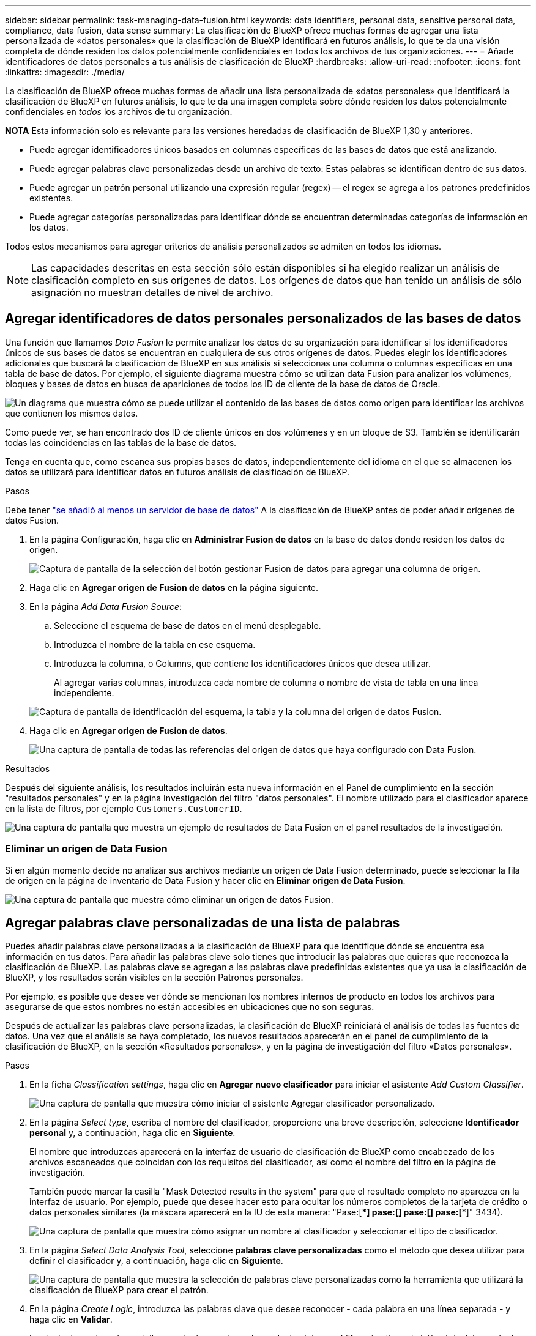 ---
sidebar: sidebar 
permalink: task-managing-data-fusion.html 
keywords: data identifiers, personal data, sensitive personal data, compliance, data fusion, data sense 
summary: La clasificación de BlueXP ofrece muchas formas de agregar una lista personalizada de «datos personales» que la clasificación de BlueXP identificará en futuros análisis, lo que te da una visión completa de dónde residen los datos potencialmente confidenciales en todos los archivos de tus organizaciones. 
---
= Añade identificadores de datos personales a tus análisis de clasificación de BlueXP
:hardbreaks:
:allow-uri-read: 
:nofooter: 
:icons: font
:linkattrs: 
:imagesdir: ./media/


[role="lead"]
La clasificación de BlueXP ofrece muchas formas de añadir una lista personalizada de «datos personales» que identificará la clasificación de BlueXP en futuros análisis, lo que te da una imagen completa sobre dónde residen los datos potencialmente confidenciales en _todos_ los archivos de tu organización.

[]
====
*NOTA* Esta información solo es relevante para las versiones heredadas de clasificación de BlueXP 1,30 y anteriores.

====
* Puede agregar identificadores únicos basados en columnas específicas de las bases de datos que está analizando.
* Puede agregar palabras clave personalizadas desde un archivo de texto: Estas palabras se identifican dentro de sus datos.
* Puede agregar un patrón personal utilizando una expresión regular (regex) -- el regex se agrega a los patrones predefinidos existentes.
* Puede agregar categorías personalizadas para identificar dónde se encuentran determinadas categorías de información en los datos.


Todos estos mecanismos para agregar criterios de análisis personalizados se admiten en todos los idiomas.


NOTE: Las capacidades descritas en esta sección sólo están disponibles si ha elegido realizar un análisis de clasificación completo en sus orígenes de datos. Los orígenes de datos que han tenido un análisis de sólo asignación no muestran detalles de nivel de archivo.



== Agregar identificadores de datos personales personalizados de las bases de datos

Una función que llamamos _Data Fusion_ le permite analizar los datos de su organización para identificar si los identificadores únicos de sus bases de datos se encuentran en cualquiera de sus otros orígenes de datos. Puedes elegir los identificadores adicionales que buscará la clasificación de BlueXP en sus análisis si seleccionas una columna o columnas específicas en una tabla de base de datos. Por ejemplo, el siguiente diagrama muestra cómo se utilizan data Fusion para analizar los volúmenes, bloques y bases de datos en busca de apariciones de todos los ID de cliente de la base de datos de Oracle.

image:diagram_compliance_data_fusion.png["Un diagrama que muestra cómo se puede utilizar el contenido de las bases de datos como origen para identificar los archivos que contienen los mismos datos."]

Como puede ver, se han encontrado dos ID de cliente únicos en dos volúmenes y en un bloque de S3. También se identificarán todas las coincidencias en las tablas de la base de datos.

Tenga en cuenta que, como escanea sus propias bases de datos, independientemente del idioma en el que se almacenen los datos se utilizará para identificar datos en futuros análisis de clasificación de BlueXP.

.Pasos
Debe tener link:task-scanning-databases.html#add-the-database-server["se añadió al menos un servidor de base de datos"^] A la clasificación de BlueXP antes de poder añadir orígenes de datos Fusion.

. En la página Configuración, haga clic en *Administrar Fusion de datos* en la base de datos donde residen los datos de origen.
+
image:screenshot_compliance_manage_data_fusion.png["Captura de pantalla de la selección del botón gestionar Fusion de datos para agregar una columna de origen."]

. Haga clic en *Agregar origen de Fusion de datos* en la página siguiente.
. En la página _Add Data Fusion Source_:
+
.. Seleccione el esquema de base de datos en el menú desplegable.
.. Introduzca el nombre de la tabla en ese esquema.
.. Introduzca la columna, o Columns, que contiene los identificadores únicos que desea utilizar.
+
Al agregar varias columnas, introduzca cada nombre de columna o nombre de vista de tabla en una línea independiente.

+
image:screenshot_compliance_add_data_fusion.png["Captura de pantalla de identificación del esquema, la tabla y la columna del origen de datos Fusion."]



. Haga clic en *Agregar origen de Fusion de datos*.
+
image:screenshot_compliance_data_fusion_list.png["Una captura de pantalla de todas las referencias del origen de datos que haya configurado con Data Fusion."]



.Resultados
Después del siguiente análisis, los resultados incluirán esta nueva información en el Panel de cumplimiento en la sección "resultados personales" y en la página Investigación del filtro "datos personales". El nombre utilizado para el clasificador aparece en la lista de filtros, por ejemplo `Customers.CustomerID`.

image:screenshot_add_data_fusion_result.png["Una captura de pantalla que muestra un ejemplo de resultados de Data Fusion en el panel resultados de la investigación."]



=== Eliminar un origen de Data Fusion

Si en algún momento decide no analizar sus archivos mediante un origen de Data Fusion determinado, puede seleccionar la fila de origen en la página de inventario de Data Fusion y hacer clic en *Eliminar origen de Data Fusion*.

image:screenshot_compliance_delete_data_fusion.png["Una captura de pantalla que muestra cómo eliminar un origen de datos Fusion."]



== Agregar palabras clave personalizadas de una lista de palabras

Puedes añadir palabras clave personalizadas a la clasificación de BlueXP para que identifique dónde se encuentra esa información en tus datos. Para añadir las palabras clave solo tienes que introducir las palabras que quieras que reconozca la clasificación de BlueXP. Las palabras clave se agregan a las palabras clave predefinidas existentes que ya usa la clasificación de BlueXP, y los resultados serán visibles en la sección Patrones personales.

Por ejemplo, es posible que desee ver dónde se mencionan los nombres internos de producto en todos los archivos para asegurarse de que estos nombres no están accesibles en ubicaciones que no son seguras.

Después de actualizar las palabras clave personalizadas, la clasificación de BlueXP reiniciará el análisis de todas las fuentes de datos. Una vez que el análisis se haya completado, los nuevos resultados aparecerán en el panel de cumplimiento de la clasificación de BlueXP, en la sección «Resultados personales», y en la página de investigación del filtro «Datos personales».

.Pasos
. En la ficha _Classification settings_, haga clic en *Agregar nuevo clasificador* para iniciar el asistente _Add Custom Classifier_.
+
image:screenshot_compliance_add_classifier_button.png["Una captura de pantalla que muestra cómo iniciar el asistente Agregar clasificador personalizado."]

. En la página _Select type_, escriba el nombre del clasificador, proporcione una breve descripción, seleccione *Identificador personal* y, a continuación, haga clic en *Siguiente*.
+
El nombre que introduzcas aparecerá en la interfaz de usuario de clasificación de BlueXP como encabezado de los archivos escaneados que coincidan con los requisitos del clasificador, así como el nombre del filtro en la página de investigación.

+
También puede marcar la casilla "Mask Detected results in the system" para que el resultado completo no aparezca en la interfaz de usuario. Por ejemplo, puede que desee hacer esto para ocultar los números completos de la tarjeta de crédito o datos personales similares (la máscara aparecerá en la IU de esta manera: "Pase:[****] pase:[****] pase:[****] pase:[****]" 3434).

+
image:screenshot_select_classifier_type2.png["Una captura de pantalla que muestra cómo asignar un nombre al clasificador y seleccionar el tipo de clasificador."]

. En la página _Select Data Analysis Tool_, seleccione *palabras clave personalizadas* como el método que desea utilizar para definir el clasificador y, a continuación, haga clic en *Siguiente*.
+
image:screenshot_select_classifier_tool_keywords.png["Una captura de pantalla que muestra la selección de palabras clave personalizadas como la herramienta que utilizará la clasificación de BlueXP para crear el patrón."]

. En la página _Create Logic_, introduzca las palabras clave que desee reconocer - cada palabra en una línea separada - y haga clic en *Validar*.
+
La siguiente captura de pantalla muestra los nombres de productos internos (diferentes tipos de búhos). La búsqueda de clasificación de BlueXP para estos elementos no distingue mayúsculas de minúsculas.

+
image:screenshot_select_classifier_create_logic_keyword.png["Una captura de pantalla de la introducción de las palabras clave para su clasificador personalizado."]

. Haz clic en *Listo* y la clasificación de BlueXP comienza a volver a analizar tus datos.


.Resultados
Una vez finalizada la exploración, los resultados incluirán esta nueva información en el Panel de cumplimiento en la sección "resultados personales" y en la página Investigación del filtro "datos personales".

image:screenshot_add_keywords_result.png["Una captura de pantalla que muestra un ejemplo de palabra clave personalizada resulta en el panel resultados de la investigación."]

Como puede ver, el nombre del clasificador se utiliza como nombre en el panel resultados personales. De esta manera puede activar muchos grupos diferentes de palabras clave y ver los resultados de cada grupo.



== Agregue identificadores de datos personales personalizados mediante un regex

Puede agregar un patrón personal para identificar información específica de los datos mediante una expresión regular personalizada (regex). Esto le permite crear un nuevo regex personalizado para identificar nuevos elementos de información personal que aún no existen en el sistema. El regex se agrega a los patrones predefinidos existentes que ya usa la clasificación de BlueXP, y los resultados serán visibles en la sección Patrones personales.

Por ejemplo, puede que desee ver dónde se mencionan los ID de producto internos en todos sus archivos. Si el ID de producto tiene una estructura clara, por ejemplo, es un número de 12 dígitos que comienza con 201, puede utilizar la característica personalizada regex para buscarla en sus archivos. La expresión regular de este ejemplo es *\b201\d{9}\b*.

Después de añadir el regex, la clasificación de BlueXP reiniciará el análisis de todas las fuentes de datos. Una vez que el análisis se haya completado, los nuevos resultados aparecerán en el panel de cumplimiento de la clasificación de BlueXP, en la sección «Resultados personales», y en la página de investigación del filtro «Datos personales».

Si necesita ayuda para construir la expresión regular, consulte https://regex101.com/["Expresiones regulares 101"^]. Elige *Python* para ver los tipos de resultados que la clasificación de BlueXP coincidirá con la expresión regular. La https://pythonium.net/regex["Página de Python Regex Tester"^] también es útil al mostrar una representación gráfica de sus patrones.


NOTE: Actualmente no permitimos el uso de banderas de patrón al crear un regex - esto significa que no debe usar '/'.

.Pasos
. En la ficha _Classification settings_, haga clic en *Agregar nuevo clasificador* para iniciar el asistente _Add Custom Classifier_.
+
image:screenshot_compliance_add_classifier_button.png["Una captura de pantalla que muestra cómo iniciar el asistente Agregar clasificador personalizado."]

. En la página _Select type_, escriba el nombre del clasificador, proporcione una breve descripción, seleccione *Identificador personal* y, a continuación, haga clic en *Siguiente*.
+
El nombre que introduzcas aparecerá en la interfaz de usuario de clasificación de BlueXP como encabezado de los archivos escaneados que coincidan con los requisitos del clasificador, así como el nombre del filtro en la página de investigación. También puede marcar la casilla "Mask Detected results in the system" para que el resultado completo no aparezca en la interfaz de usuario. Por ejemplo, puede que desee hacer esto para ocultar los números completos de la tarjeta de crédito o datos personales similares.

+
image:screenshot_select_classifier_type.png["Una captura de pantalla que muestra cómo asignar un nombre al clasificador y seleccionar el tipo de clasificador."]

. En la página _Select Data Analysis Tool_, seleccione *expresión regular personalizada* como el método que desea utilizar para definir el clasificador y, a continuación, haga clic en *Siguiente*.
+
image:screenshot_select_classifier_tool_regex.png["Una captura de pantalla que muestra la selección de la expresión regular personalizada como la herramienta que usará la clasificación de BlueXP para crear el patrón."]

. En la página _Create Logic_, introduzca la expresión regular y las palabras de proximidad y haga clic en *hecho*.
+
.. Puede introducir cualquier expresión regular legal. Haz clic en el botón *Validar* para que la clasificación de BlueXP verifique que la expresión regular es válida y que no es demasiado amplia, lo que significa que devolverá demasiados resultados.
.. Opcionalmente, puede introducir algunas palabras de proximidad para ayudar a refinar la precisión de los resultados. Estas son palabras que normalmente se encuentran dentro de los 300 caracteres del patrón que está buscando (antes o después del patrón encontrado). Introduzca cada palabra o frase en una línea diferente.
+
image:screenshot_select_classifier_create_logic_regex.png["Una captura de pantalla de la introducción de las palabras regex y de proximidad para su clasificador personalizado."]





.Resultados
Se añade el clasificador y la clasificación de BlueXP empieza a volver a analizar todas tus fuentes de datos. Volverá a la página Clasificadores personalizados, donde podrá ver el número de archivos que coinciden con el nuevo clasificador. Los resultados del análisis de todos los orígenes de datos tardarán un poco en función del número de archivos que se deban analizar.

image:screenshot_personal_info_regex_added.png["Una captura de pantalla que muestra los resultados de un nuevo clasificador regex que se está agregando al sistema con el escaneo en curso."]



== Agregar categorías personalizadas

La clasificación de BlueXP toma los datos que escanea y los divide en distintos tipos de categorías. Las categorías son temas basados en el análisis de inteligencia artificial del contenido y los metadatos de cada archivo. link:reference-private-data-categories.html#types-of-categories["Consulte la lista de categorías predefinidas"].

Las categorías pueden ayudarle a entender lo que está pasando con sus datos mostrándole los tipos de información que tiene. Por ejemplo, una categoría como _resume_ o _Employee Contracts_ puede incluir datos confidenciales. Cuando investiga los resultados, puede que encuentre que los contratos de empleados están almacenados en una ubicación insegura. Entonces puede corregir ese problema.

Puedes agregar categorías personalizadas a la clasificación de BlueXP para que puedas identificar qué categorías de información son únicas para el conjunto de datos se encuentran en tus datos. Puedes añadir cada categoría creando archivos de «entrenamiento» que contengan las categorías de datos que quieres identificar y, a continuación, hacer que la clasificación de BlueXP analice esos archivos para «aprender» a través de la IA para que pueda identificar esos datos en tus fuentes de datos. Las categorías se añaden a las categorías predefinidas existentes que ya identifica la clasificación de BlueXP y los resultados se pueden ver en la sección Categorías.

Por ejemplo, es posible que desee ver dónde se encuentran los archivos de instalación comprimidos en formato .gz en sus archivos para que pueda eliminarlos, si es necesario.

Después de actualizar las categorías personalizadas, la clasificación de BlueXP reiniciará el análisis de todas las fuentes de datos. Una vez que se haya completado el análisis, los nuevos resultados aparecerán en la consola de cumplimiento de la clasificación de BlueXP, en la sección «Categorías» y en la página de investigación del filtro «Categoría». link:task-controlling-private-data.html#view-files-by-categories["Vea cómo ver archivos por categorías"].

.Lo que necesitará
Tendrás que crear un mínimo de 25 archivos de entrenamiento que contengan muestras de las categorías de datos que quieres que reconozca la clasificación de BlueXP. Se admiten los siguientes tipos de archivo:

`+.CSV, .DOC, .DOCX, .GZ, .JSON, .PDF, .PPTX, .RTF, .TXT, .XLS, .XLSX, Docs, Sheets, and Slides+`

Los archivos deben tener un mínimo de 100 bytes y deben encontrarse en una carpeta a la que se pueda acceder mediante la clasificación de BlueXP.

.Pasos
. En la ficha _Classification settings_, haga clic en *Agregar nuevo clasificador* para iniciar el asistente _Add Custom Classifier_.
+
image:screenshot_compliance_add_classifier_button.png["Una captura de pantalla que muestra cómo iniciar el asistente Agregar clasificador personalizado."]

. En la página _Select type_, introduzca el nombre del clasificador, proporcione una breve descripción, seleccione *Categoría* y, a continuación, haga clic en *Siguiente*.
+
El nombre que introduzcas aparecerá en la interfaz de usuario de clasificación de BlueXP como encabezado de los archivos escaneados que coincidan con la categoría de datos que vas a definir, y como nombre del filtro en la página de investigación.

+
image:screenshot_select_classifier_category.png["Una captura de pantalla que muestra cómo asignar un nombre al clasificador y seleccionar el tipo de clasificador."]

. En la página _Create Logic_, asegúrese de que tiene preparados los archivos de aprendizaje y, a continuación, haga clic en *Seleccionar archivos*.
+
image:screenshot_category_create_logic.png["Una captura de pantalla de la página Crear lógica en la que puedes agregar los archivos que contienen datos de los que quieres que aprenda la clasificación de BlueXP."]

. Introduzca la dirección IP del volumen y la ruta de acceso donde se encuentran los archivos de entrenamiento y haga clic en *Agregar*.
+
image:screenshot_category_add_files.png["Una captura de pantalla que muestra cómo introducir la ubicación de los archivos de formación."]

. Comprueba que los archivos de entrenamiento se hayan reconocido mediante la clasificación de BlueXP. Haga clic en *x* para eliminar los archivos de entrenamiento que no cumplan los requisitos. A continuación, haga clic en *hecho*.
+
image:screenshot_category_files_added.png["Una captura de pantalla que muestra los archivos que la clasificación de BlueXP usará como archivos de entrenamiento que definen la nueva categoría."]



.Resultados
La nueva categoría se crea tal y como se define en los archivos de entrenamiento y se agrega a la clasificación de BlueXP. A continuación, la clasificación de BlueXP empieza a volver a analizar todas tus fuentes de datos para identificar los archivos que se adaptan a esta nueva categoría. Volverá a la página Clasificadores personalizados, donde podrá ver el número de archivos que coinciden con la nueva categoría. Los resultados del análisis de todos los orígenes de datos tardarán un poco en función del número de archivos que se deban analizar.



== Vea los resultados de sus clasificadores personalizados

Puede ver los resultados desde cualquiera de los clasificadores personalizados en el Panel de cumplimiento y en la página Investigación. Por ejemplo, esta captura de pantalla muestra la información coincidente en el Panel de cumplimiento en la sección "resultados personales".

image:screenshot_add_regex_result.png["Captura de pantalla que muestra un ejemplo de resultados de regex personalizados en el panel resultados de la investigación."]

Haga clic en la image:button_arrow_investigate.png["círculo con una flecha"] Para ver los resultados detallados en la página Investigación.

Además, todos los resultados del clasificador personalizado aparecen en la ficha Clasificadores personalizados y los 6 resultados superiores del clasificador personalizado se muestran en el Panel de cumplimiento, como se muestra a continuación.

image:screenshot_custom_classifier_top_5.png["Una captura de pantalla que muestra los 3 clasificadores personalizados superiores basados en los resultados devueltos."]



== Administrar clasificadores personalizados

Puede cambiar cualquiera de los clasificadores personalizados que haya creado utilizando el botón *Editar clasificador*.


TIP: No puede editar los clasificadores de Data Fusion en este momento.

Y si decides en algún momento posterior que no necesitas la clasificación de BlueXP para identificar los patrones personalizados que agregaste, puedes usar el botón *Eliminar clasificador* para eliminar cada elemento.

image:screenshot_custom_classifiers_manage.png["Captura de pantalla de la página Clasificadores personalizados con los botones para editar y eliminar un clasificador."]
